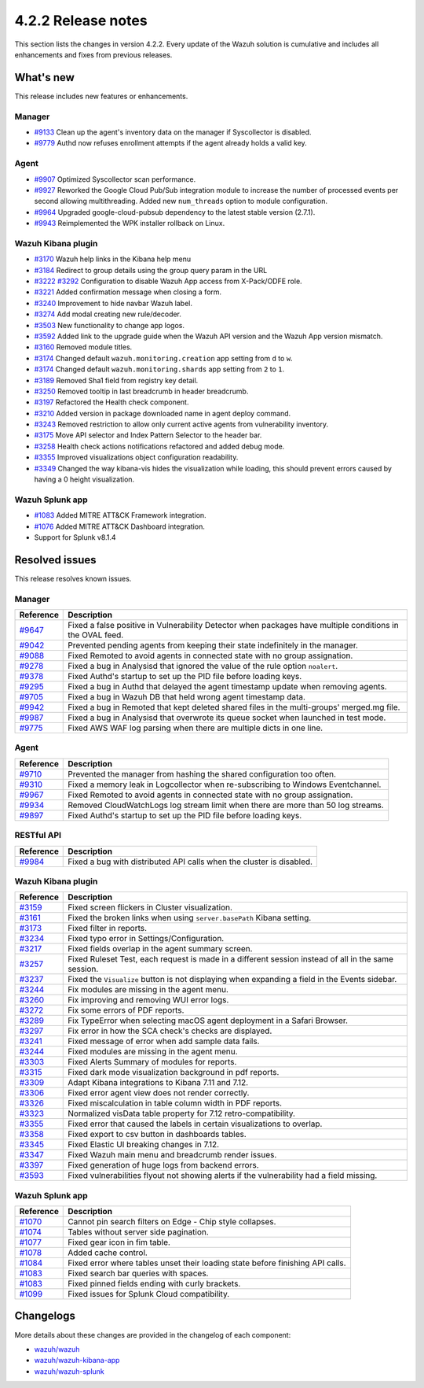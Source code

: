 .. meta::
      :description: Wazuh 4.2.2 has been released. Check out our release notes to discover the changes and additions of this release.

.. _release_4_2_2:

4.2.2 Release notes
===================

This section lists the changes in version 4.2.2. Every update of the Wazuh solution is cumulative and includes all enhancements and fixes from previous releases.


What's new
----------

This release includes new features or enhancements. 

Manager
^^^^^^^

- `#9133 <https://github.com/wazuh/wazuh/pull/9133>`_ Clean up the agent's inventory data on the manager if Syscollector is disabled.
- `#9779 <https://github.com/wazuh/wazuh/pull/9779>`_ Authd now refuses enrollment attempts if the agent already holds a valid key.

Agent
^^^^^

- `#9907 <https://github.com/wazuh/wazuh/pull/9907>`_ Optimized Syscollector scan performance.
- `#9927 <https://github.com/wazuh/wazuh/pull/9927>`_ Reworked the Google Cloud Pub/Sub integration module to increase the number of processed events per second allowing multithreading. Added new ``num_threads`` option to module configuration.
- `#9964 <https://github.com/wazuh/wazuh/pull/9964>`_ Upgraded google-cloud-pubsub dependency to the latest stable version (2.7.1).
- `#9943 <https://github.com/wazuh/wazuh/pull/9443>`_ Reimplemented the WPK installer rollback on Linux.

Wazuh Kibana plugin
^^^^^^^^^^^^^^^^^^^

- `#3170 <https://github.com/wazuh/wazuh-kibana-app/pull/3170>`_ Wazuh help links in the Kibana help menu
- `#3184 <https://github.com/wazuh/wazuh-kibana-app/pull/3184>`_ Redirect to group details using the group query param in the URL 
- `#3222 <https://github.com/wazuh/wazuh-kibana-app/pull/3222>`_ `#3292 <https://github.com/wazuh/wazuh-kibana-app/pull/3292>`_ Configuration to disable Wazuh App access from X-Pack/ODFE role.
- `#3221 <https://github.com/wazuh/wazuh-kibana-app/pull/3221>`_ Added confirmation message when closing a form.
- `#3240 <https://github.com/wazuh/wazuh-kibana-app/pull/3240>`_ Improvement to hide navbar Wazuh label.
- `#3274 <https://github.com/wazuh/wazuh-kibana-app/pull/3274>`_ Add modal creating new rule/decoder.
- `#3503 <https://github.com/wazuh/wazuh-kibana-app/pull/3503>`_ New functionality to change app logos.
- `#3592 <https://github.com/wazuh/wazuh-kibana-app/pull/3592>`_ Added link to the upgrade guide when the Wazuh API version and the Wazuh App version mismatch.
- `#3160 <https://github.com/wazuh/wazuh-kibana-app/pull/3160>`_ Removed module titles.
- `#3174 <https://github.com/wazuh/wazuh-kibana-app/pull/3174>`_ Changed default ``wazuh.monitoring.creation`` app setting from ``d`` to ``w``.
- `#3174 <https://github.com/wazuh/wazuh-kibana-app/pull/3174>`_ Changed default ``wazuh.monitoring.shards`` app setting from ``2`` to ``1``.
- `#3189 <https://github.com/wazuh/wazuh-kibana-app/pull/3189>`_ Removed Sha1 field from registry key detail. 
- `#3250 <https://github.com/wazuh/wazuh-kibana-app/pull/3250>`_ Removed tooltip in last breadcrumb in header breadcrumb.
- `#3197 <https://github.com/wazuh/wazuh-kibana-app/pull/3197>`_ Refactored the Health check component.
- `#3210 <https://github.com/wazuh/wazuh-kibana-app/issues/3210>`_ Added version in package downloaded name in agent deploy command.
- `#3243 <https://github.com/wazuh/wazuh-kibana-app/pull/3243>`_ Removed restriction to allow only current active agents from vulnerability inventory.
- `#3175 <https://github.com/wazuh/wazuh-kibana-app/pull/3175>`_ Move API selector and Index Pattern Selector to the header bar.
- `#3258 <https://github.com/wazuh/wazuh-kibana-app/pull/3258>`_ Health check actions notifications refactored and added debug mode.
- `#3355 <https://github.com/wazuh/wazuh-kibana-app/pull/3355>`_ Improved visualizations object configuration readability.
- `#3349 <https://github.com/wazuh/wazuh-kibana-app/pull/3349>`_ Changed the way kibana-vis hides the visualization while loading, this should prevent errors caused by having a 0 height visualization.


Wazuh Splunk app
^^^^^^^^^^^^^^^^

- `#1083 <https://github.com/wazuh/wazuh-splunk/pull/1083>`_ Added MITRE ATT&CK Framework integration.
- `#1076 <https://github.com/wazuh/wazuh-splunk/pull/1076>`_ Added MITRE ATT&CK Dashboard integration.
- Support for Splunk v8.1.4

Resolved issues
---------------

This release resolves known issues. 

Manager
^^^^^^^

==============================================================    =============
Reference                                                         Description
==============================================================    =============
`#9647 <https://github.com/wazuh/wazuh/pull/9647>`_               Fixed a false positive in Vulnerability Detector when packages have multiple conditions in the OVAL feed.
`#9042 <https://github.com/wazuh/wazuh/pull/9042>`_               Prevented pending agents from keeping their state indefinitely in the manager. 
`#9088 <https://github.com/wazuh/wazuh/pull/9088>`_               Fixed Remoted to avoid agents in connected state with no group assignation.
`#9278 <https://github.com/wazuh/wazuh/pull/9278>`_               Fixed a bug in Analysisd that ignored the value of the rule option ``noalert``.
`#9378 <https://github.com/wazuh/wazuh/pull/9378>`_               Fixed Authd's startup to set up the PID file before loading keys.
`#9295 <https://github.com/wazuh/wazuh/pull/9295>`_               Fixed a bug in Authd that delayed the agent timestamp update when removing agents. 
`#9705 <https://github.com/wazuh/wazuh/pull/9705>`_               Fixed a bug in Wazuh DB that held wrong agent timestamp data.
`#9942 <https://github.com/wazuh/wazuh/pull/9942>`_               Fixed a bug in Remoted that kept deleted shared files in the multi-groups' merged.mg file. 
`#9987 <https://github.com/wazuh/wazuh/pull/9987>`_               Fixed a bug in Analysisd that overwrote its queue socket when launched in test mode. 
`#9775 <https://github.com/wazuh/wazuh/pull/9775>`_               Fixed AWS WAF log parsing when there are multiple dicts in one line. 
==============================================================    =============


Agent
^^^^^

==============================================================    =============
Reference                                                         Description
==============================================================    =============
`#9710 <https://github.com/wazuh/wazuh/pull/9710>`_               Prevented the manager from hashing the shared configuration too often.
`#9310 <https://github.com/wazuh/wazuh/pull/9310>`_               Fixed a memory leak in Logcollector when re-subscribing to Windows Eventchannel.
`#9967 <https://github.com/wazuh/wazuh/pull/9967>`_               Fixed Remoted to avoid agents in connected state with no group assignation.
`#9934 <https://github.com/wazuh/wazuh/pull/9934>`_               Removed CloudWatchLogs log stream limit when there are more than 50 log streams.
`#9897 <https://github.com/wazuh/wazuh/pull/9897>`_               Fixed Authd's startup to set up the PID file before loading keys.
==============================================================    =============


RESTful API
^^^^^^^^^^^

==============================================================    =============
Reference                                                         Description
==============================================================    =============
`#9984 <https://github.com/wazuh/wazuh/pull/9984>`_               Fixed a bug with distributed API calls when the cluster is disabled. 
==============================================================    =============

Wazuh Kibana plugin
^^^^^^^^^^^^^^^^^^^

==============================================================    =============
Reference                                                         Description
==============================================================    =============
`#3159 <https://github.com/wazuh/wazuh-kibana-app/pull/3159>`_    Fixed screen flickers in Cluster visualization.
`#3161 <https://github.com/wazuh/wazuh-kibana-app/pull/3161>`_    Fixed the broken links when using ``server.basePath`` Kibana setting.
`#3173 <https://github.com/wazuh/wazuh-kibana-app/pull/3173>`_    Fixed filter in reports.
`#3234 <https://github.com/wazuh/wazuh-kibana-app/pull/3234>`_    Fixed typo error in Settings/Configuration.
`#3217 <https://github.com/wazuh/wazuh-kibana-app/pull/3217>`_    Fixed fields overlap in the agent summary screen.
`#3257 <https://github.com/wazuh/wazuh-kibana-app/pull/3257>`_    Fixed Ruleset Test, each request is made in a different session instead of all in the same session.
`#3237 <https://github.com/wazuh/wazuh-kibana-app/pull/3237>`_    Fixed the ``Visualize`` button is not displaying when expanding a field in the Events sidebar.
`#3244 <https://github.com/wazuh/wazuh-kibana-app/pull/3244>`_    Fix modules are missing in the agent menu.
`#3260 <https://github.com/wazuh/wazuh-kibana-app/pull/3260>`_    Fix improving and removing WUI error logs.
`#3272 <https://github.com/wazuh/wazuh-kibana-app/pull/3272>`_    Fix some errors of PDF reports.
`#3289 <https://github.com/wazuh/wazuh-kibana-app/pull/3289>`_    Fix TypeError when selecting macOS agent deployment in a Safari Browser.
`#3297 <https://github.com/wazuh/wazuh-kibana-app/pull/3297>`_    Fix error in how the SCA check's checks are displayed.
`#3241 <https://github.com/wazuh/wazuh-kibana-app/pull/3241>`_    Fixed message of error when add sample data fails.
`#3244 <https://github.com/wazuh/wazuh-kibana-app/pull/3244>`_    Fixed modules are missing in the agent menu.
`#3303 <https://github.com/wazuh/wazuh-kibana-app/pull/3303>`_    Fixed Alerts Summary of modules for reports.
`#3315 <https://github.com/wazuh/wazuh-kibana-app/pull/3315>`_    Fixed dark mode visualization background in pdf reports.
`#3309 <https://github.com/wazuh/wazuh-kibana-app/pull/3309>`_    Adapt Kibana integrations to Kibana 7.11 and 7.12. 
`#3306 <https://github.com/wazuh/wazuh-kibana-app/pull/3306>`_    Fixed error agent view does not render correctly.
`#3326 <https://github.com/wazuh/wazuh-kibana-app/pull/3326>`_    Fixed miscalculation in table column width in PDF reports.
`#3323 <https://github.com/wazuh/wazuh-kibana-app/pull/3323>`_    Normalized visData table property for 7.12 retro-compatibility.
`#3355 <https://github.com/wazuh/wazuh-kibana-app/pull/3355>`_    Fixed error that caused the labels in certain visualizations to overlap.
`#3358 <https://github.com/wazuh/wazuh-kibana-app/pull/3358>`_    Fixed export to csv button in dashboards tables.
`#3345 <https://github.com/wazuh/wazuh-kibana-app/pull/3345>`_    Fixed Elastic UI breaking changes in 7.12.
`#3347 <https://github.com/wazuh/wazuh-kibana-app/pull/3347>`_    Fixed Wazuh main menu and breadcrumb render issues.
`#3397 <https://github.com/wazuh/wazuh-kibana-app/pull/3397>`_    Fixed generation of huge logs from backend errors.
`#3593 <https://github.com/wazuh/wazuh-kibana-app/pull/3593>`_    Fixed vulnerabilities flyout not showing alerts if the vulnerability had a field missing.
==============================================================    =============

Wazuh Splunk app
^^^^^^^^^^^^^^^^

==============================================================    =============
Reference                                                         Description
==============================================================    =============
`#1070 <https://github.com/wazuh/wazuh-splunk/pull/1070>`_        Cannot pin search filters on Edge - Chip style collapses.
`#1074 <https://github.com/wazuh/wazuh-splunk/pull/1074>`_        Tables without server side pagination.
`#1077 <https://github.com/wazuh/wazuh-splunk/pull/1077>`_        Fixed gear icon in fim table.
`#1078 <https://github.com/wazuh/wazuh-splunk/pull/1078>`_        Added cache control.
`#1084 <https://github.com/wazuh/wazuh-splunk/pull/1084>`_        Fixed error where tables unset their loading state before finishing API calls.
`#1083 <https://github.com/wazuh/wazuh-splunk/pull/1083>`_        Fixed search bar queries with spaces.
`#1083 <https://github.com/wazuh/wazuh-splunk/pull/1083>`_        Fixed pinned fields ending with curly brackets.
`#1099 <https://github.com/wazuh/wazuh-splunk/pull/1099>`_        Fixed issues for Splunk Cloud compatibility.
==============================================================    =============

Changelogs
----------

More details about these changes are provided in the changelog of each component:

- `wazuh/wazuh <https:xxxx>`_
- `wazuh/wazuh-kibana-app <https://xxxx>`_
- `wazuh/wazuh-splunk <https://xxxx>`_